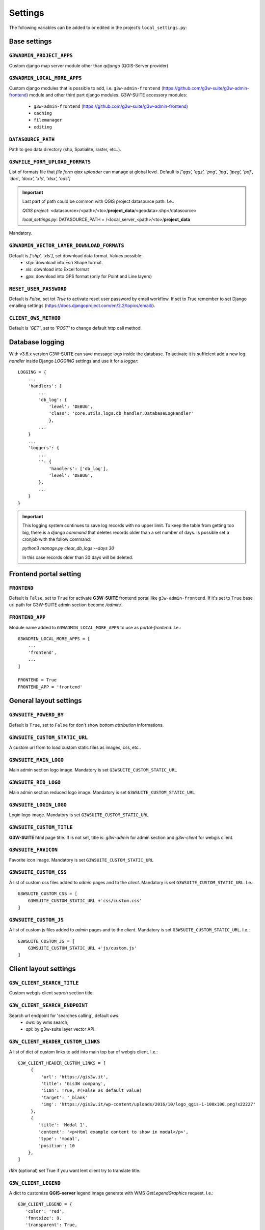 ***************
Settings
***************

The following variables can be added to or edited in the project’s ``local_settings.py``:

Base settings
*************

``G3WADMIN_PROJECT_APPS``
^^^^^^^^^^^^^^^^^^^^^^^^^
Custom django map server module other than `qdjango` (QGIS-Server provider)

``G3WADMIN_LOCAL_MORE_APPS``
^^^^^^^^^^^^^^^^^^^^^^^^^^^^
Custom django modules that is possible to add, i.e. ``g3w-admin-frontend`` (https://github.com/g3w-suite/g3w-admin-frontend) module and other third part django modules.
G3W-SUITE accessory modules:

    - ``g3w-admin-frontend`` (https://github.com/g3w-suite/g3w-admin-frontend)
    - ``caching``
    - ``filemanager``
    - ``editing``

``DATASOURCE_PATH``
^^^^^^^^^^^^^^^^^^^
Path to geo data directory (shp, Spatialite, raster, etc..).

``G3WFILE_FORM_UPLOAD_FORMATS``
^^^^^^^^^^^^^^^^^^^^^^^^^^^^^^^
List of formats file that `file form ajax uploader` can manage at global level.
Default is `['qgs', 'qgz', 'png', 'jpg', 'jpeg', 'pdf', 'doc', 'docx', 'xls', 'xlsx', 'ods']`

.. Important::
    Last part of path could be common with QGIS project datasource path. I.e.:

    *QGIS project*:
    <datasource>/<path>/<to>/**project_data**/<geodata>.shp</datasource>

    *local_settings.py*:
    DATASOURCE_PATH = /<local_server_<path>/<to>/**project_data**


Mandatory.

``G3WADMIN_VECTOR_LAYER_DOWNLOAD_FORMATS``
^^^^^^^^^^^^^^^^^^^^^^^^^^^^^^^^^^^^^^^^^^
Default is `['shp', 'xls']`, set download data format. Values possible:
  - *shp*: download into Esri Shape format.
  - *xls*: download into Excel format
  - *gpx*: download into GPS format (only for Point and Line layers)

``RESET_USER_PASSWORD``
^^^^^^^^^^^^^^^^^^^^^^^
Default is `False`, set tot `True` to activate reset user password by email workflow.
If set to True remember to set Django emailing settings (https://docs.djangoproject.com/en/2.2/topics/email/).

``CLIENT_OWS_METHOD``
^^^^^^^^^^^^^^^^^^^^^
Default is `'GET'`, set to `'POST'` to change default http call method.


Database logging
****************

With v3.6.x version G3W-SUITE can save message logs inside the database.
To activate it is sufficient add a new log `handler` inside Django `LOGGING` settings and use it for a `logger`:
::
    LOGGING = {
        ...
        'handlers': {
            ...
            'db_log': {
                'level': 'DEBUG',
                'class': 'core.utils.logs.db_handler.DatabaseLogHandler'
                },
            ...
        }
        ...
        'loggers': {
            ...
            '': {
                'handlers': ['db_log'],
                'level': 'DEBUG',
            },
            ...
        }
    }

.. Important::
    This logging system continues to save log records with no upper limit. To keep the table from getting too big, there is a `django command` that deletes records older than a set number of days.
    Is possible set a cronjob with the follow command:

    `python3 manage.py clear_db_logs --days 30`

    In this case records older than 30 days will be deleted.

Frontend portal setting
***********************

``FRONTEND``
^^^^^^^^^^^^
Default is ``False``, set to ``True`` for activate **G3W-SUITE** frontend portal like ``g3w-admin-frontend``.
If it's set to ``True`` base url path for G3W-SUITE admin section become `/admin/`.

``FRONTEND_APP``
^^^^^^^^^^^^^^^^
Module name added to ``G3WADMIN_LOCAL_MORE_APPS`` to use as `portal-frontend`. I.e.::

    G3WADMIN_LOCAL_MORE_APPS = [
        ...
        'frontend',
        ...
    ]

    FRONTEND = True
    FRONTEND_APP = 'frontend'


General layout settings
***********************

``G3WSUITE_POWERD_BY``
^^^^^^^^^^^^^^^^^^^^^^
Default is ``True``, set to ``False`` for don't show bottom `attribution` informations.

``G3WSUITE_CUSTOM_STATIC_URL``
^^^^^^^^^^^^^^^^^^^^^^^^^^^^^^
A custom url from to load custom static files as images, css, etc..

``G3WSUITE_MAIN_LOGO``
^^^^^^^^^^^^^^^^^^^^^^
Main admin section logo image.
Mandatory is set ``G3WSUITE_CUSTOM_STATIC_URL``

``G3WSUITE_RID_LOGO``
^^^^^^^^^^^^^^^^^^^^^
Main admin section reduced logo image.
Mandatory is set ``G3WSUITE_CUSTOM_STATIC_URL``

``G3WSUITE_LOGIN_LOGO``
^^^^^^^^^^^^^^^^^^^^^^^
Login logo image.
Mandatory is set ``G3WSUITE_CUSTOM_STATIC_URL``

``G3WSUITE_CUSTOM_TITLE``
^^^^^^^^^^^^^^^^^^^^^^^^^
**G3W-SUITE** html page title.
If is not set, title is: `g3w-admin` for admin section and `g3w-client` for webgis client.

``G3WSUITE_FAVICON``
^^^^^^^^^^^^^^^^^^^^
Favorite icon image.
Mandatory is set ``G3WSUITE_CUSTOM_STATIC_URL``

``G3WSUITE_CUSTOM_CSS``
^^^^^^^^^^^^^^^^^^^^^^^
A list of custom css files added to `admin` pages and to the `client`.
Mandatory is set ``G3WSUITE_CUSTOM_STATIC_URL``.
I.e.::

    G3WSUITE_CUSTOM_CSS = [
        G3WSUITE_CUSTOM_STATIC_URL +'css/custom.css'
    ]

``G3WSUITE_CUSTOM_JS``
^^^^^^^^^^^^^^^^^^^^^^
A list of custom js files added to `admin` pages and to the `client`.
Mandatory is set ``G3WSUITE_CUSTOM_STATIC_URL``.
I.e.::

    G3WSUITE_CUSTOM_JS = [
        G3WSUITE_CUSTOM_STATIC_URL +'js/custom.js'
    ]


Client layout settings
**********************

``G3W_CLIENT_SEARCH_TITLE``
^^^^^^^^^^^^^^^^^^^^^^^^^^^
Custom webgis client `search` section title.

``G3W_CLIENT_SEARCH_ENDPOINT``
^^^^^^^^^^^^^^^^^^^^^^^^^^^^^^
Search url endpoint for 'searches calling', default `ows`.
 - `ows`: by wms search;
 - `api`: by g3w-suite layer vector API.

``G3W_CLIENT_HEADER_CUSTOM_LINKS``
^^^^^^^^^^^^^^^^^^^^^^^^^^^^^^^^^^
A list of dict of custom links to add into main top bar of webgis client.
I.e.::

   G3W_CLIENT_HEADER_CUSTOM_LINKS = [
        {
            'url': 'https://gis3w.it',
            'title': 'Gis3W company',
            'i18n': True, #(False as default value)
            'target': '_blank'
            'img': 'https://gis3w.it/wp-content/uploads/2016/10/logo_qgis-1-100x100.png?x22227'
        },
        {
           'title': 'Modal 1',
           'content': '<p>Html example content to show in modal</p>',
           'type': 'modal',
           'position': 10
       },
   ]

`i18n` (optional) set True if you want lent client try to translate title.

``G3W_CLIENT_LEGEND``
^^^^^^^^^^^^^^^^^^^^^
A dict to customize **QGIS-server** legend image generate with WMS `GetLegendGraphics` request.
I.e.::

    G3W_CLIENT_LEGEND = {
       'color': 'red',
       'fontsize': 8,
       'transparent': True,
       'boxspace': 4,
       'layerspace': 4,
       'layertitle': True,
       'layertitlespace': 4,
       'symbolspace': None,
       'iconlabelspace': 2,
       'symbolwidth': 8,
       'symbolheight': 4
    }



``G3W_CLIENT_RIGHT_PANEL``
^^^^^^^^^^^^^^^^^^^^^^^^^^
Custom properties settings for webgis right panel section (default, width 33%).
A the moment only `width` is managed.
I.e.::

    G3W_CLIENT_RIGHT_PANEL = {
        'width': 33
    }


``G3W_CLIENT_NOT_SHOW_EMPTY_VECTORLAYER``
^^^^^^^^^^^^^^^^^^^^^^^^^^^^^^^^^^^^^^^^^
Default is ``False``. Set to ``True`` for remove from webgis TOC vector layer empty, without data.

``GEOCONDING_PROVIDERS``
^^^^^^^^^^^^^^^^^^^^^^^^
Set the geocoding providers available for webgis services:
::

    GEOCODING_PROVIDERS = {
      "nominatim": {
        "label": "Nominatim (OSM)",
        "url": "https://nominatim.openstreetmap.org/search"
      },
    }

You can also add custom providers (or edit the existing ones within `static/client/geocoding-providers` folder), just remember to use javascript file name as "provider" identifier:

::
    https://dev.g3wsuite.it/static/client/geocoding-providers/nominatim.js
    https://dev.g3wsuite.it/static/client/geocoding-providers/bing_streets.js
    https://dev.g3wsuite.it/static/client/geocoding-providers/bing_places.js
    https://dev.g3wsuite.it/static/client/geocoding-providers/my_custom_provider.js

::
    VENDOR_KEYS['bing'] = 'bing.secret.key'

    GEOCODING_PROVIDERS = {
     "nominatim": {
       "label": "Nominatim (OSM)",
       "url": "https://nominatim.openstreetmap.org/search",
       # "icon": "road",
     },
     "bing_streets": {
        "label": "Bing Streets",
        "url": "https://dev.virtualearth.net/REST/v1/Locations/?key=" + VENDOR_KEYS['bing'],
        # "icon": "road",
      },
     "bing_places": {
        "label": "Bing Places",
        "url": "https://dev.virtualearth.net/REST/v1/LocalSearch/?key=" + VENDOR_KEYS['bing'],
        # "icon": "poi",
      },
      "my_custom_provider": {
        "label": "Custom Provider",
        "url": "url": "https://your-custom-server.com/Search/?key=super.secret.key",
        "icon": "poi",
      },
    }

NB: for more info see: `Getting a Bing maps key <https://learn.microsoft.com/en-us/bingmaps/getting-started/bing-maps-dev-center-help/getting-a-bing-maps-key>`

Editing settings
****************
Settings params for ``editing`` module.

``EDITING_SHOW_ACTIVE_BUTTON``
^^^^^^^^^^^^^^^^^^^^^^^^^^^^^^
Default is ``True``. Set to ``False`` for not show editing button activate/deactivate into layers project list.

``EDITING_ANONYMOUS``
^^^^^^^^^^^^^^^^^^^^^
Default is ``False``. Set to ``True`` to render possible give to `anonymous user` editing permissions.

``EDITING_LOGGING``
^^^^^^^^^^^^^^^^^^^
Default is ``False``. Set to ``True`` to log users editing action into database.


Caching settings
****************
Settings params for ``caching`` module

``TILESTACHE_CACHE_NAME``
^^^^^^^^^^^^^^^^^^^^^^^^^
A name to identify caching

``TILESTACHE_CACHE_TYPE``
^^^^^^^^^^^^^^^^^^^^^^^^^
Default is ``Disk`` to save tile on a disk. Set to ``Memcache`` for to use *Memcached* caching framework (https://www.memcached.org/)

``TILESTACHE_CACHE_DISK_PATH``
^^^^^^^^^^^^^^^^^^^^^^^^^^^^^^
Path to disk space where to save tile created by tilestache if ``TILESTAHCE_CACHE_TYEPE`` is se to ``Disk``.

``TILESTACHE_CACHE_TOKEN``
^^^^^^^^^^^^^^^^^^^^^^^^^^
Mandatory, strign to use as token for internal WMS call for caching module.

Filemanger settings
*******************
Settings params for ``filemanager`` module.

``FILEMANAGER_ROOT_PATH``
^^^^^^^^^^^^^^^^^^^^^^^^^
Mandatory, path to disk space where to CRUD geo data files i.e. Shp Raster, etc.

``FILEMANAGER_MAX_UPLOAD_N_FILES``
^^^^^^^^^^^^^^^^^^^^^^^^^^^^^^^^^^
Default is 5, max number files to upload simultaneously.

Qplotly settings
****************

``LOAD_QPLOTLY_FROM_PROJECT``
^^^^^^^^^^^^^^^^^^^^^^^^^^^^^
Default is ``False``, set to ``True`` to import DataPlotly settings from QGIS project.

Openrouteservice settings
*************************

``ORS_API_ENDPOINT``
^^^^^^^^^^^^^^^^^^^^
Default is ``http://localhost:8080/ors/v2/``, this is the endpoint for Openrouteservice API.

``ORS_API_KEY``
^^^^^^^^^^^^^^^
Openrouteservice API key, optional, can be blank if the key is not required by the endpoint.

``ORS_PROFILES``
^^^^^^^^^^^^^^^^
List of available Openrouteservice profiles, default: ``("driving-car", "driving-hgv")``

Vendors settings
****************
Settings variables about third part services, i.e. Google API etc..

``VENDOR_KEYS``
^^^^^^^^^^^^^^^
A list with services API keys.
I.e.::

    VENDOR_KEYS = {
     'google': 'fhgnrjwipòflsjhjjdhjdhashhabs',
     'bing': 'agbsgtrkADgstejaaklkklkds8irncdfk'
    }

At the moment only `Google` and `Bing` services are supported, for background base map and for google geoconding
service plus of `Nominatim` default service.

Google reCAPTCHA
****************
Google reCAPTCHA system can be added to *login form* and to *password reset form* ((is activated)) and *registration form* (is activated)

``RECAPTCHA``
^^^^^^^^^^^^^
Default is *False*, active or deactive Google reCAPTCHA checkbox.

``RECAPTCHA_VERSION``
^^^^^^^^^^^^^^^^^^^^^
Default is *2*, reCAPTCHA version *2* or *3*

``RECAPTCHA_PUBLIC_KEY``
^^^^^^^^^^^^^^^^^^^^^^^^
Required if RECAPTCHA is True, Google reCAPATCHA public key.

``RECAPTCHA_PRIVATE_KEY``
^^^^^^^^^^^^^^^^^^^^^^^^^
Required if RECAPTCHA is True, Google reCAPATCHA private key.

Registration
************
Settings variables for user registration system.

``REGISTRATION_OPEN``
^^^^^^^^^^^^^^^^^^^^^
Default is *False*, Activate/deactivate the user registration system.

``REGISTRATION_ACTIVE_BY_ADMIN``
^^^^^^^^^^^^^^^^^^^^^^^^^^^^^^^^
Default is *False*, if *True* the activation of a self-signed user must be done by administrator user.

``ACCOUNT_ACTIVATION_DAYS``
^^^^^^^^^^^^^^^^^^^^^^^^^^^
Default is *2*, this is the number of days users will have to activate their accounts after registering. If a user does not activate within that period, the account will remain permanently inactive unless a site administrator manually activates it.

``REGISTRATION_EMAIL_SUBJECT_PREFIX``
^^^^^^^^^^^^^^^^^^^^^^^^^^^^^^^^^^^^^
Default *[G3W-SUITE]*, Prefix for email subjects of Registration workflow: activation, activated and activation admin email.

``REGISTRATION_EMAIL_BODY_SIGN``
^^^^^^^^^^^^^^^^^^^^^^^^^^^^^^^^
Default *g3wsuite.it*, Email's sign of emails of Registration workflow: activation, activated and activation admin email.

Caching
*******
Settings variables for *caching* workflow


